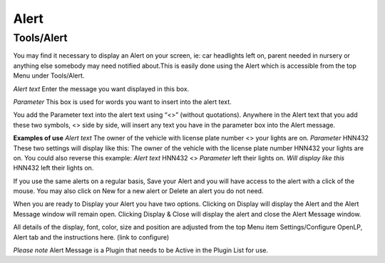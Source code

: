 =====
Alert
=====

Tools/Alert
^^^^^^^^^^^
You may find it necessary to display an Alert on your screen, ie: car headlights 
left on, parent needed in nursery or anything else somebody may need notified 
about.This is easily done using the Alert which is accessible from the top Menu 
under Tools/Alert.

`Alert text` Enter the message you want displayed in this box.

`Parameter` This box is used for words you want to insert into the alert text.
 
You add the Parameter text into the alert text using “<>” (without quotations). 
Anywhere in the Alert text that you add these two symbols, <> side by side, will 
insert any text you have in the parameter box into the Alert message.

**Examples of use** 
`Alert text` The owner of the vehicle with license plate number <> your lights 
are on.
`Parameter` HNN432
These two settings will display like this:
The owner of the vehicle with the license plate number HNN432 your lights are on.
You could also reverse this example:
`Alert text` HNN432 <>
`Parameter` left their lights on.
`Will display like this` HNN432 left their lights on.

If you use the same alerts on a regular basis, Save your Alert and you will have 
access to the alert with a click of the mouse. You may also click on New for a 
new alert or Delete an alert you do not need.

When you are ready to Display your Alert you have two options. Clicking on 
Display will display the Alert and the Alert Message window will remain open. 
Clicking Display & Close will display the alert and close the Alert Message 
window. 

All details of the display, font, color, size and position are adjusted from the 
top Menu item Settings/Configure OpenLP, Alert tab and the instructions here. 
(link to configure)

`Please note` Alert Message is a Plugin that needs to be Active in the Plugin 
List for use. 
